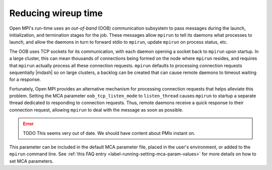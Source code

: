 Reducing wireup time
====================

Open MPI's run-time uses an *out-of-band* (OOB) communication
subsystem to pass messages during the launch, initialization, and
termination stages for the job. These messages allow ``mpirun`` to tell
its daemons what processes to launch, and allow the daemons in turn to
forward stdio to ``mpirun``, update ``mpirun`` on process status, etc.

The OOB uses TCP sockets for its communication, with each daemon
opening a socket back to ``mpirun`` upon startup. In a large cluster,
this can mean thousands of connections being formed on the node where
``mpirun`` resides, and requires that ``mpirun`` actually process all
these connection requests. ``mpirun`` defaults to processing
connection requests sequentially |mdash| so on large clusters, a
backlog can be created that can cause remote daemons to timeout
waiting for a response.

Fortunately, Open MPI provides an alternative mechanism for processing
connection requests that helps alleviate this problem. Setting the MCA
parameter ``oob_tcp_listen_mode`` to ``listen_thread`` causes
``mpirun`` to startup a separate thread dedicated to responding to
connection requests. Thus, remote daemons receive a quick response to
their connection request, allowing ``mpirun`` to deal with the message
as soon as possible.

.. error:: TODO This seems very out of date.  We should have content
           about PMIx instant on.

This parameter can be included in the default MCA parameter file,
placed in the user's environment, or added to the ``mpirun`` command
line.  See :ref:`this FAQ entry <label-running-setting-mca-param-values>`
for more details on how to set MCA parameters.
